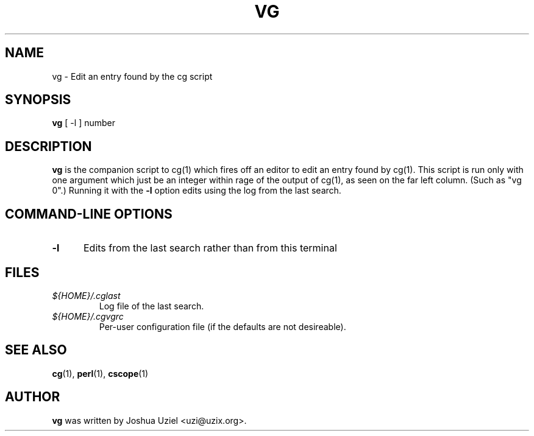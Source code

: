 .\"             -*-Nroff-*-
.\"
.TH VG 1 "29 Aug 2000" "" ""
.SH NAME
vg \- Edit an entry found by the cg script
.SH SYNOPSIS
.B vg
[ -l ] number
.SH DESCRIPTION
.B "vg "
is the companion script to cg(1) which fires off an editor to
edit an entry found by cg(1).  This script is run only with one
argument which just be an integer within rage of the output of
cg(1), as seen on the far left column.  (Such as "vg 0".)  Running
it with the
.B -l
option edits using the log from the last search.
.PP
.SH "COMMAND\-LINE OPTIONS"
.TP 0.5i
.B "\-l "
Edits from the last search rather than from this terminal
.PP
.SH FILES
.ne 3
.TP
.I ${HOME}/.cglast
Log file of the last search.
.ne 3
.TP
.I ${HOME}/.cgvgrc
Per-user configuration file (if the defaults are not desireable).
.fi

.SH "SEE ALSO"
.BR cg (1),
.BR perl (1),
.BR cscope (1)

.SH AUTHOR
.B vg
was written by Joshua Uziel <uzi@uzix.org>.
